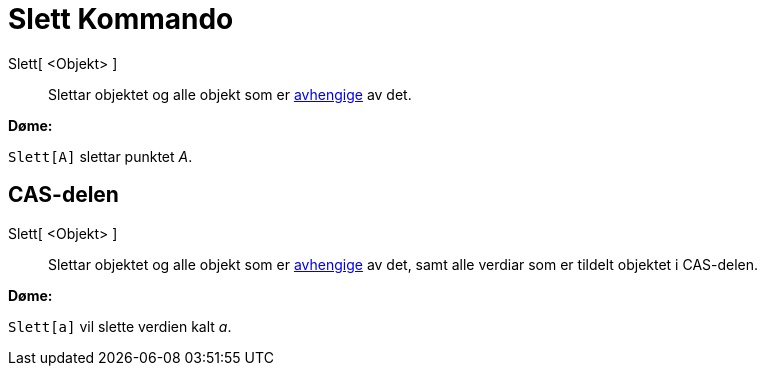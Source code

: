 = Slett Kommando
:page-en: commands/Delete
ifdef::env-github[:imagesdir: /nn/modules/ROOT/assets/images]

Slett[ <Objekt> ]::
  Slettar objektet og alle objekt som er xref:/Frie_objekt_avhengige_objekt_og_hjelpeobjekt.adoc[avhengige] av det.

[EXAMPLE]
====

*Døme:*

`++Slett[A]++` slettar punktet _A_.

====

== CAS-delen

Slett[ <Objekt> ]::
  Slettar objektet og alle objekt som er xref:/Frie_objekt_avhengige_objekt_og_hjelpeobjekt.adoc[avhengige] av det, samt
  alle verdiar som er tildelt objektet i CAS-delen.

[EXAMPLE]
====

*Døme:*

`++Slett[a]++` vil slette verdien kalt _a_.

====
